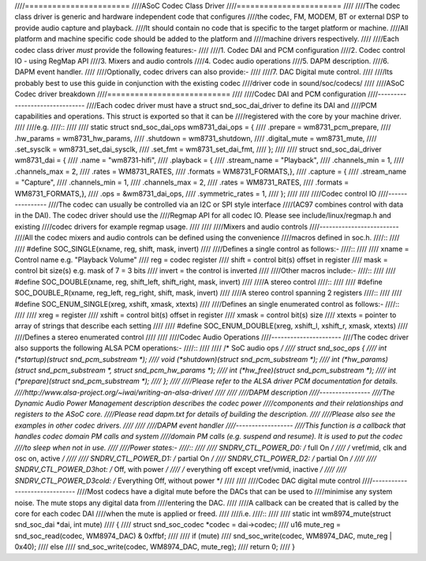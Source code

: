 ////=======================
////ASoC Codec Class Driver
////=======================
////
////The codec class driver is generic and hardware independent code that configures
////the codec, FM, MODEM, BT or external DSP to provide audio capture and playback.
////It should contain no code that is specific to the target platform or machine.
////All platform and machine specific code should be added to the platform and
////machine drivers respectively.
////
////Each codec class driver *must* provide the following features:-
////
////1. Codec DAI and PCM configuration
////2. Codec control IO - using RegMap API
////3. Mixers and audio controls
////4. Codec audio operations
////5. DAPM description.
////6. DAPM event handler.
////
////Optionally, codec drivers can also provide:-
////
////7. DAC Digital mute control.
////
////Its probably best to use this guide in conjunction with the existing codec
////driver code in sound/soc/codecs/
////
////ASoC Codec driver breakdown
////===========================
////
////Codec DAI and PCM configuration
////-------------------------------
////Each codec driver must have a struct snd_soc_dai_driver to define its DAI and
////PCM capabilities and operations. This struct is exported so that it can be
////registered with the core by your machine driver.
////
////e.g.
////::
////
////  static struct snd_soc_dai_ops wm8731_dai_ops = {
////	.prepare	= wm8731_pcm_prepare,
////	.hw_params	= wm8731_hw_params,
////	.shutdown	= wm8731_shutdown,
////	.digital_mute	= wm8731_mute,
////	.set_sysclk	= wm8731_set_dai_sysclk,
////	.set_fmt	= wm8731_set_dai_fmt,
////  };
////  
////  struct snd_soc_dai_driver wm8731_dai = {
////	.name = "wm8731-hifi",
////	.playback = {
////		.stream_name = "Playback",
////		.channels_min = 1,
////		.channels_max = 2,
////		.rates = WM8731_RATES,
////		.formats = WM8731_FORMATS,},
////	.capture = {
////		.stream_name = "Capture",
////		.channels_min = 1,
////		.channels_max = 2,
////		.rates = WM8731_RATES,
////		.formats = WM8731_FORMATS,},
////	.ops = &wm8731_dai_ops,
////	.symmetric_rates = 1,
////  };
////
////
////Codec control IO
////----------------
////The codec can usually be controlled via an I2C or SPI style interface
////(AC97 combines control with data in the DAI). The codec driver should use the
////Regmap API for all codec IO. Please see include/linux/regmap.h and existing
////codec drivers for example regmap usage.
////
////
////Mixers and audio controls
////-------------------------
////All the codec mixers and audio controls can be defined using the convenience
////macros defined in soc.h.
////::
////
////    #define SOC_SINGLE(xname, reg, shift, mask, invert)
////
////Defines a single control as follows:-
////::
////
////  xname = Control name e.g. "Playback Volume"
////  reg = codec register
////  shift = control bit(s) offset in register
////  mask = control bit size(s) e.g. mask of 7 = 3 bits
////  invert = the control is inverted
////
////Other macros include:-
////::
////
////    #define SOC_DOUBLE(xname, reg, shift_left, shift_right, mask, invert)
////
////A stereo control
////::
////
////    #define SOC_DOUBLE_R(xname, reg_left, reg_right, shift, mask, invert)
////
////A stereo control spanning 2 registers
////::
////
////    #define SOC_ENUM_SINGLE(xreg, xshift, xmask, xtexts)
////
////Defines an single enumerated control as follows:-
////::
////
////   xreg = register
////   xshift = control bit(s) offset in register
////   xmask = control bit(s) size
////   xtexts = pointer to array of strings that describe each setting
////
////   #define SOC_ENUM_DOUBLE(xreg, xshift_l, xshift_r, xmask, xtexts)
////
////Defines a stereo enumerated control
////
////
////Codec Audio Operations
////----------------------
////The codec driver also supports the following ALSA PCM operations:-
////::
////
////  /* SoC audio ops */
////  struct snd_soc_ops {
////	int (*startup)(struct snd_pcm_substream *);
////	void (*shutdown)(struct snd_pcm_substream *);
////	int (*hw_params)(struct snd_pcm_substream *, struct snd_pcm_hw_params *);
////	int (*hw_free)(struct snd_pcm_substream *);
////	int (*prepare)(struct snd_pcm_substream *);
////  };
////
////Please refer to the ALSA driver PCM documentation for details.
////http://www.alsa-project.org/~iwai/writing-an-alsa-driver/
////
////
////DAPM description
////----------------
////The Dynamic Audio Power Management description describes the codec power
////components and their relationships and registers to the ASoC core.
////Please read dapm.txt for details of building the description.
////
////Please also see the examples in other codec drivers.
////
////
////DAPM event handler
////------------------
////This function is a callback that handles codec domain PM calls and system
////domain PM calls (e.g. suspend and resume). It is used to put the codec
////to sleep when not in use.
////
////Power states:-
////::
////
////	SNDRV_CTL_POWER_D0: /* full On */
////	/* vref/mid, clk and osc on, active */
////
////	SNDRV_CTL_POWER_D1: /* partial On */
////	SNDRV_CTL_POWER_D2: /* partial On */
////
////	SNDRV_CTL_POWER_D3hot: /* Off, with power */
////	/* everything off except vref/vmid, inactive */
////
////	SNDRV_CTL_POWER_D3cold: /* Everything Off, without power */
////
////
////Codec DAC digital mute control
////------------------------------
////Most codecs have a digital mute before the DACs that can be used to
////minimise any system noise.  The mute stops any digital data from
////entering the DAC.
////
////A callback can be created that is called by the core for each codec DAI
////when the mute is applied or freed.
////
////i.e.
////::
////
////  static int wm8974_mute(struct snd_soc_dai *dai, int mute)
////  {
////	struct snd_soc_codec *codec = dai->codec;
////	u16 mute_reg = snd_soc_read(codec, WM8974_DAC) & 0xffbf;
////
////	if (mute)
////		snd_soc_write(codec, WM8974_DAC, mute_reg | 0x40);
////	else
////		snd_soc_write(codec, WM8974_DAC, mute_reg);
////	return 0;
////  }
